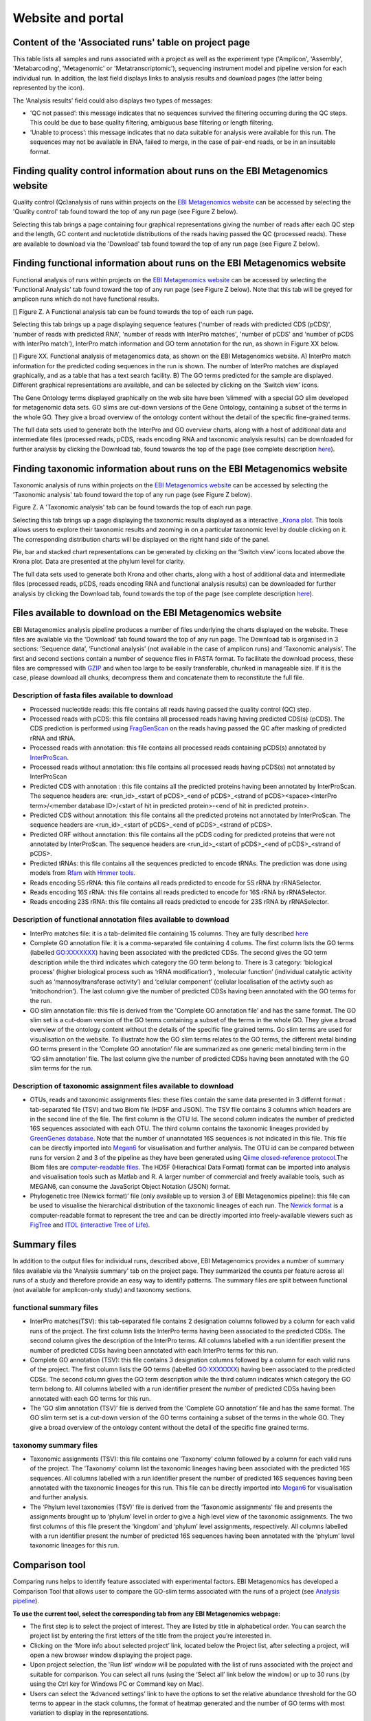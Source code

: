 Website and portal
==================
------------------------------------------------------
Content of the 'Associated runs' table on project page 
------------------------------------------------------

This table lists all samples and runs associated with a project as well as the experiment type ('Amplicon', 'Assembly', 'Metabarcoding', 'Metagenomic' or 'Metatranscriptomic'), sequencing instrument model and pipeline version for each individual run.  
In addition, the last field displays links to analysis results and download pages (the latter being represented by the |test| icon). 

.. |test| image:: images/download_IC.png

The 'Analysis results' field could also displays two types of messages:

- 'QC not passed’: this message indicates that no sequences survived the filtering occurring during the QC steps. This could be due to base quality filtering, ambiguous base filtering or length filtering.
- ‘Unable to process’: this message indicates that no data suitable for analysis were available for this run. The sequences may not be available in ENA, failed to merge, in the case of pair-end reads, or be in an insuitable format.

------------------------------------------------------------------------------
Finding quality control information about runs on the EBI Metagenomics website
------------------------------------------------------------------------------

Quality control (Qc)analysis of runs within projects on the `EBI Metagenomics website <www.ebi.ac.uk/metagenomics/>`__ can be accessed by selecting the 'Quality control' tab found toward the top of any run page (see Figure Z below).

Selecting this tab brings a page containing four graphical representations giving the number of reads after each QC step and the length, GC content and nucletotide distributions of the reads having passed the QC (processed reads). These are available to download via the 'Download' tab found toward the top of any run page (see Figure Z below). 

-------------------------------------------------------------------------
Finding functional information about runs on the EBI Metagenomics website
-------------------------------------------------------------------------

Functional analysis of runs within projects on the `EBI Metagenomics website <www.ebi.ac.uk/metagenomics/>`__ can be accessed by selecting the 'Functional Analysis' tab found toward the top of any run page (see Figure Z below). Note that this tab will be greyed for amplicon runs which do not have functional results.

[]
Figure Z. A Functional analysis tab can be found towards the top of each run page.

Selecting this tab brings up a page displaying sequence features ('number of reads with predicted CDS (pCDS)', 'number of reads with predicted RNA', 'number of reads with InterPro matches', 'number of pCDS' and 'number of pCDS with InterPro match'), InterPro match information and GO term annotation for the run, as shown in Figure XX below.

[]
Figure XX. Functional analysis of metagenomics data, as shown on the EBI Metagenomics website. A) InterPro match information for the predicted coding sequences in the run is shown. The number of InterPro matches are displayed graphically, and as a table that has a text search facility.  B) The GO terms predicted for the sample are displayed. Different graphical representations are available, and can be selected by clicking on the ‘Switch view’ icons.

The Gene Ontology terms displayed graphically on the web site have been ‘slimmed’ with a special GO slim developed for metagenomic data sets. GO slims are cut-down versions of the Gene Ontology, containing a subset of the terms in the whole GO. They give a broad overview of the ontology content without the detail of the specific fine-grained terms.
 
The full data sets used to generate both the InterPro and GO overview charts, along with a host of additional data and intermediate files (processed reads, pCDS, reads encoding RNA and taxonomic analysis  results) can be downloaded for further analysis by clicking the Download tab, found towards the top of the page (see complete description `here <https://github.com/ProteinsWebTeam/EMG-docs/blob/master/docs/analysis.rst>`__).

------------------------------------------------------------------------
Finding taxonomic information about runs on the EBI Metagenomics website
------------------------------------------------------------------------

Taxonomic analysis of runs within projects on the `EBI Metagenomics website <www.ebi.ac.uk/metagenomics/>`__ can be accessed by selecting the 'Taxonomic analysis' tab found toward the top of any run page (see Figure Z below).

Figure Z. A 'Taxonomic analysis' tab can be found towards the top of each run page.

Selecting this tab brings up a page displaying the taxonomic results displayed as a interactive `_Krona plot <https://github.com/marbl/Krona/wiki>`__. This tools allows users to explore their taxonomic results and zooming in on a particular taxonomic level by double clicking on it. The corresponding distribution charts will be displayed on the right hand side of the panel.

Pie, bar and stacked chart representations can be generated by clicking on the ‘Switch view’ icons located above the Krona plot. Data are presented at the phylum level for clarity.

The full data sets used to generate both Krona and other charts, along with a host of additional data and intermediate files (processed reads, pCDS, reads encoding RNA and functional analysis results) can be downloaded for further analysis by clicking the Download tab, found towards the top of the page (see complete description `here <https://github.com/ProteinsWebTeam/EMG-docs/blob/master/docs/analysis.rst>`__).

-----------------------------------------------------------
Files available to download on the EBI Metagenomics website
-----------------------------------------------------------

EBI Metagenomics analysis pipeline produces a number of files underlying the charts displayed on the website. These files are available via the 'Download' tab found toward the top of any run page.
The Download tab is organised in 3 sections: ‘Sequence data’, ‘Functional analysis’ (not available in the case of amplicon runs)  and ‘Taxonomic analysis’.
The first and second sections contain a number of sequence files in FASTA format. To facilitate the download process, these files are compressed with `GZIP <http://www.gzip.org/>`_ and when too large to be easily transferable, chunked in manageable size. If it is the case, please download all chunks, decompress them and concatenate them to reconstitute the full file.

Description of fasta files available to download
^^^^^^^^^^^^^^^^^^^^^^^^^^^^^^^^^^^^^^^^^^^^^^^^
- Processed nucleotide reads: this file contains all reads having passed the quality control (QC) step.
- Processed reads with pCDS: this file contains all processed reads having having predicted CDS(s) (pCDS). The CDS prediction is performed using `FragGenScan <http://omics.informatics.indiana.edu/FragGeneScan>`_ on the reads having passed the QC after masking of predicted rRNA and tRNA.
- Processed reads with annotation: this file contains all processed reads containing pCDS(s) annotated by `InterProScan <https://www.ebi.ac.uk/interpro/interproscan.html>`_.
- Processed reads without annotation: this file contains all processed reads having pCDS(s) not annotated by InterProScan
- Predicted CDS with annotation : this file contains all the predicted proteins having been annotated by InterProScan. The sequence headers are: <run_id>_<start of pCDS>_<end of pCDS>_<strand of pCDS><space><InterPro term>/<member database ID>/<start of hit in predicted protein>-<end of hit in predicted protein>.
- Predicted CDS without annotation: this file contains all the predicted proteins not annotated by InterProScan. The sequence headers are <run_id>_<start of pCDS>_<end of pCDS>_<strand of pCDS>.
- Predicted ORF without annotation: this file contains all the pCDS coding for predicted proteins that were not annotated by InterProScan. The sequence headers are <run_id>_<start of pCDS>_<end of pCDS>_<strand of pCDS>.
- Predicted tRNAs: this file contains all the sequences predicted to encode tRNAs. The prediction was done using models from `Rfam <http://rfam.xfam.org>`_ with `Hmmer tools <http://hmmer.org>`_.
- Reads encoding 5S rRNA: this file contains all reads predicted to encode for 5S rRNA by rRNASelector.
- Reads encoding 16S rRNA: this file contains all reads predicted to encode for 16S rRNA by rRNASelector.
- Reads encoding 23S rRNA: this file contains all reads predicted to encode for 23S rRNA by rRNASelector.

Description of functional annotation files available to download
^^^^^^^^^^^^^^^^^^^^^^^^^^^^^^^^^^^^^^^^^^^^^^^^^^^^^^^^^^^^^^^^
- InterPro matches file:  it is a tab-delimited file containing 15 columns. They are fully described `here <https://github.com/ebi-pf-team/interproscan/wiki/OutputFormats>`_
- Complete GO annotation file: it is a comma-separated file containing 4 colums. The first column lists the GO terms (labelled GO:XXXXXXX) having been associated with the predicted CDSs. The second gives the GO term description while the third indicates which category the GO term belong to. There is 3 category: ‘biological process’ (higher biological process such as ‘rRNA modification’) , ‘molecular function’ (individual catalytic activity such as ‘mannosyltransferase activity’) and ‘cellular component’ (cellular localisation of the activty such as ‘mitochondrion’). The last column give the number of predicted CDSs having been annotated with the GO terms for the run.
- GO slim annotation file: this file is derived from the 'Complete GO annotation file' and has the same format. The GO slim set is a cut-down version of the GO terms containing a subset of the terms in the whole GO. They give a broad overview of the ontology content without the details of the specific fine grained terms. Go slim terms are used for visualisation on the website. To illustrate how the GO slim terms relates to the GO terms, the different metal binding GO terms present in the ‘Complete GO annotation’ file are summarized as one generic metal binding term in the ‘GO slim annotation’ file. The last column give the number of predicted CDSs having been annotated with the GO slim terms for the run.

Description of taxonomic assignment files available to download
^^^^^^^^^^^^^^^^^^^^^^^^^^^^^^^^^^^^^^^^^^^^^^^^^^^^^^^^^^^^^^^^
- OTUs, reads and taxonomic assignments files: these  files contain the same data presented in 3 differnt format : tab-separated file (TSV) and two Biom file (HD5F and JSON). The TSV file contains 3 columns which headers are in the second line of the file. The first column is the OTU Id. The second column indicates the number of predicted 16S sequences associated with each OTU. The third column contains the taxonomic lineages provided by `GreenGenes database <http://greengenes.lbl.gov/cgi-bin/nph-index.cgi>`_. Note that the number of unannotated 16S sequences is not indicated in this file. This file can be directly imported into `Megan6 <http://ab.inf.uni-tuebingen.de/software/megan6/>`_ for visualisation and further analysis. The OTU id can be compared between runs for version 2 and 3 of the pipeline as they have been generated using `Qiime closed-reference protocol <http://qiime.org/tutorials/otu_picking.html>`_.The Biom files are `computer-readable files <http://biom-format.org>`_. The HD5F (Hierachical Data Format) format can be imported into analysis and visualisation tools such as Matlab and R. A larger number of commercial and freely available tools, such as MEGAN6, can consume the JavaScript Object Notation (JSON) format.
- Phylogenetic tree (Newick format)’ file (only available up to version 3 of EBI Metagenomics pipeline): this file can be used to visualise the hierarchical distribution of the taxonomic lineages of each run. The `Newick format <https://en.wikipedia.org/wiki/Newick_format>`_ is a computer-readable format to represent the tree and can be directly imported into freely-available viewers such as `FigTree <http://tree.bio.ed.ac.uk/software/figtree>`_ and `ITOL (interactive Tree of Life) <http://itol.embl.de>`_.

-------------
Summary files
-------------
In addition to the output files for individual runs, described above, EBI Metagenomics provides a number of summary files available via the 'Analysis summary' tab on the project page. They summarized the counts per feature across all runs of a study and therefore provide an easy way to identify patterns. The summary files are split between functional (not available for amplicon-only study) and taxonomy sections.

functional summary files
^^^^^^^^^^^^^^^^^^^^^^^^
- InterPro matches(TSV): this tab-separated file contains 2 designation columns followed by a column for each valid runs of the project. The first column lists the InterPro terms having been associated to the predicted CDSs. The second column gives the description of the InterPro terms. All columns labelled with a run identifier present the number of predicted CDSs having been annotated with each InterPro terms for this run.
- Complete GO annotation (TSV): this file contains 3 designation columns followed by a column for each valid runs of the project. The first column lists the GO terms (labelled GO:XXXXXXX) having been associated to the predicted CDSs. The second column gives the GO term description while the third column indicates which category the GO term belong to. All columns labelled with a run identifier present the number of predicted CDSs having been annotated with each GO terms for this run.
- The ‘GO slim annotation (TSV)’ file is derived from the ‘Complete GO annotation’ file and has the same format. The GO slim term set is a cut-down version of the GO terms containing a subset of the terms in the whole GO. They give a broad overview of the ontology content without the detail of the specific fine grained terms. 

taxonomy summary files
^^^^^^^^^^^^^^^^^^^^^^
- Taxonomic assignments (TSV): this file contains one ‘Taxonomy’ column followed by a column for each valid runs of the project. The ‘Taxonomy’ column list the taxonomic lineages having been associated with the predicted 16S sequences. All columns labelled with a run identifier present the number of predicted 16S sequences having been annotated with the taxonomic lineages for this run. This file can be directly imported into `Megan6 <http://ab.inf.uni-tuebingen.de/software/megan6/>`_ for visualisation and further analysis.
- The ‘Phylum level taxonomies (TSV)’ file is derived from the ‘Taxonomic assignments’ file and presents the assignments brought up to ‘phylum’ level in order to give a high level view of the taxonomic assignments. The two first columns of this file present the ‘kingdom’ and ‘phylum’ level assignments, respectively. All columns labelled with a run identifier present the number of predicted 16S sequences having been annotated with the ‘phylum’ level taxonomic lineages for this run.

---------------
Comparison tool
---------------
Comparing runs helps to identify feature associated with experimental factors. EBI Metagenomics has developed a Comparison Tool that allows user to compare the GO-slim terms associated with the runs of a project (see `Analysis pipeline <https://github.com/ProteinsWebTeam/EMG-docs/blob/master/docs/analysis.rst>`__).

**To use the current tool, select the corresponding tab from any EBI Metagenomics webpage:**

- The first step is to select the project of interest. They are listed by title in alphabetical order. You can search the project list by entering the first letters of the title from the project you’re interested in.
- Clicking on the ‘More info about selected project’ link, located below the Project list, after selecting a project, will open a new browser window displaying the project page.
- Upon project selection, the 'Run list' window will be populated with the list of runs associated with the project and suitable for comparison. You can select all runs (using the ‘Select all’ link below the window) or up to 30 runs (by using the Ctrl key for Windows PC or Command key on Mac).
- Users can select the ‘Advanced settings’ link to have the options to set the relative abundance threshold for the GO terms to appear in the stack columns, the format of heatmap generated and the number of GO terms with most variation to display in the representations.   

**To start the comparison for your selection, simply click on ‘Compare’.** 
The page will now display the study and selected runs on top of 5 new comparison tabs:  

- The first one is a barcharts representation with 3 dynamic graphs, corresponding to the 3 GO terms categories (see `Analysis pipeline <https://github.com/ProteinsWebTeam/EMG-docs/blob/master/docs/analysis.rst>`__). On each, the GO terms and their relative abundance in each selected run is displayed. Hovering the mouse pointer above a bar will display the relative abundance values for this term in the corresponding run. You can export these barcharts representation in PNF, PDF or SVG format using the tool on the top right hand side.   
- The second tab contains stacked column representations with the same dynamic properties than in the barcharts with the addition of the possibility to hide one or more terms of choice by selecting them from the list displayed below each category graph.  
- The third tab presents heatmaps allowing to quickly identified patterns between the selected runs based on the relative abundance of the GO terms. There is currently no export function for this page although the images, being static, can be directly copied.  
- The fourth tab contains dynamic Principal Component Analysis graphs which represent the amount of variance between runs, based on the relative abundance of the GO terms, between the runs for each GO category. Selecting a rectangular region with the mouse pointer will zoom in, which help to separate clustered run markers. The export function allows to download all or the enlarged region.  
- The last tab is a searchable table where you can see the absolute and relative abundance of a given GO term for each run. It is based on the ‘Analysis_summary’ abundance table available from the project page. You can search the table using the run identifier, GO name, GO category, GO id or even absolute or relative abundance.  

We are working with collaborators to develop this tool in order to be able to compare taxonomic annotations, provide statistical validations and compare runs between projects.

-----------------------------------------
Data discovery on EBI Metagenomics portal
-----------------------------------------

EBI metagenomics is the largest metagenomic resource of public datasets. In order to help users accessing the data present on the portal, EBI Metagenomics offers a powerful search tool and a range of browsing options.

Search tool
^^^^^^^^^^^
The Search tool, underlayed by `EBI search <https://www.ebi.ac.uk/ebisearch/overview.ebi>`_, can be accessed from any page using the 'search' tab or the 'search' buttom located on the right of the EBI Metagenomics banner. The search space can be restricted using the 'search' field from the latter.

The search page contains 3 tabs allowing users to navigate between project, sample and run search levels. In each tab, the left hand side panel provide a number of facets that can be used to restrict the search space.

- at the project level, the search can be restricted by 'biome' and 'centre name'. Selection of any of the facets will impact the search at sample and run level in order to be able to drill down into the results. Search results can be donwloaded as tab-separated file.
- at the sample level, in addition to 'biome', the choice of facets includes 'temperature', 'depth', 'sequencing method', 'sample origination', 'disease status' and 'phenotype', when provided. Note that these metadata are provided by the data submitter and are not curated.
- at the run level, users can restrict their searches according to 'biome', 'temperature', 'depth', 'pipeline version', 'organism', 'experiment type' as well as Go and InterPro terms.

Browsing options
^^^^^^^^^^^^^^^^

- Public project can be accessed using the links corresponding to the number of projects, samples and runs or experiment types located on the EBI Metagenomics home page below the main banner. Selecting one of those will redirect users to the corresponding EBI Metagenomics search page.
- Another way to discover data of interest is to browse the public projects by biome as displayed on the EBI Metagenomics homepage. The 10 biomes with higher number of projects are displayed by default however the list can be extended using the 'See all biomes' link.  Upon selection, a table giving the hierarchical lineage according to `GOLD database classification <https://gold.jgi.doe.gov/distribution#Classification>`_  is provided. On the right hand-side of this table, the number of projects associated to the lineage in the strict sense or including sub-lineages are displayed as dynamic links giving access to the selected projects.
- Users can also access particular projects, or samples, using the corresponding tabs located above the EBI Metagenomics banner. The list of projects, or samples, can be restricted using the Biome drop-down menu and/or text search. The results of this filtering can be downloaded using the two spreadsheet icons located above the right hand-side of the tables.
- Finally, users have the option to access, from the EBI Metagenomics homepage, the latest public projects uploaded via the right side of the 'Browse projects' section.
